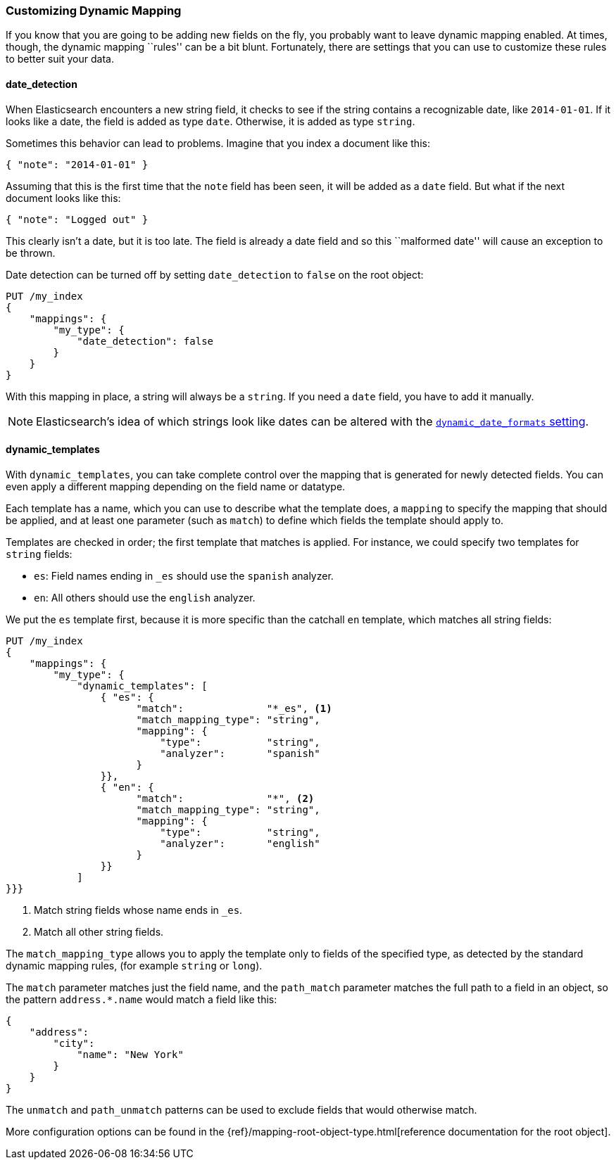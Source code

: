 [[custom-dynamic-mapping]]
=== Customizing Dynamic Mapping

If you know that you are going to be adding new fields on the fly,
you probably want to leave dynamic mapping enabled.((("dynamic mapping", "custom")))((("mapping (types)", "dynamic", "custom")))  At times, though,
the dynamic mapping ``rules'' can be a bit blunt.  Fortunately, there
are settings that you can use to customize these rules to better
suit your data.

[[date-detection]]
==== date_detection

When Elasticsearch encounters a new string field, it checks to see if the
string contains a recognizable date, like `2014-01-01`.((("date_detection setting")))((("dynamic mapping", "custom", "date_detection setting"))) If it looks
like a date, the field is added as type `date`. Otherwise, it is
added as type `string`.

Sometimes this behavior can lead to problems.  Imagine that you index
a document like this:

[source,js]
--------------------------------------------------
{ "note": "2014-01-01" }
--------------------------------------------------


Assuming that this is the first time that the `note` field has been seen,
it will be added as a `date` field.  But what if the next document looks
like this:

[source,js]
--------------------------------------------------
{ "note": "Logged out" }
--------------------------------------------------


This clearly isn't a date, but it is too late.  The field is already
a date field and so this ``malformed date'' will cause an exception to be
thrown.

Date detection can be turned off by setting `date_detection` to `false`
on the ((("root object", "date_detection setting")))root object:

[source,js]
--------------------------------------------------
PUT /my_index
{
    "mappings": {
        "my_type": {
            "date_detection": false
        }
    }
}
--------------------------------------------------


With this mapping in place, a string will always be a `string`.  If you need
a `date` field, you have to add it manually.

[NOTE]
====
Elasticsearch's idea of which strings look like dates can be altered
with the http://www.elasticsearch.org/guide/en/elasticsearch/reference/current/mapping-root-object-type.html[`dynamic_date_formats` setting].
====

[[dynamic-templates]]
==== dynamic_templates

With `dynamic_templates`, you can take complete control ((("dynamic_templates setting")))((("dynamic mapping", "custom", "dynamic_templates setting")))over the
mapping that is generated for newly detected fields. You
can even apply a different mapping depending on the field name
or datatype.

Each template has a name, which ((("templates", "dynamic_templates setting")))you can use to describe what the template
does, a `mapping` to specify the mapping that should be applied, and
at least one parameter (such as `match`) to define which fields the template
should apply to.

Templates are checked in order; the first template that matches is
applied. For instance, we could specify two templates for `string` fields:

* `es`: Field names ending in `_es` should use the `spanish` analyzer.
* `en`: All others should use the `english` analyzer.

We put the `es` template first, because it is more specific than the
catchall `en` template, which matches all string fields:

[source,js]
--------------------------------------------------
PUT /my_index
{
    "mappings": {
        "my_type": {
            "dynamic_templates": [
                { "es": {
                      "match":              "*_es", <1>
                      "match_mapping_type": "string",
                      "mapping": {
                          "type":           "string",
                          "analyzer":       "spanish"
                      }
                }},
                { "en": {
                      "match":              "*", <2>
                      "match_mapping_type": "string",
                      "mapping": {
                          "type":           "string",
                          "analyzer":       "english"
                      }
                }}
            ]
}}}
--------------------------------------------------
// SENSE: 070_Index_Mgmt/40_Custom_dynamic_mapping.json

<1> Match string fields whose name ends in `_es`.
<2> Match all other string fields.

The `match_mapping_type`  allows ((("match_mapping_type setting")))you to apply the template only
to fields of the specified type, as detected by the standard dynamic
mapping rules, (for example `string` or `long`).

The `match` parameter matches just the field name, and the `path_match`
parameter((("path_map parameter"))) matches the full path to a field in an object, so
the pattern `address.*.name` would match a field like this:

[source,js]
--------------------------------------------------
{
    "address":
        "city":
            "name": "New York"
        }
    }
}
--------------------------------------------------


The `unmatch` and `path_unmatch` patterns((("unmatch pattern")))((("path_unmap pattern"))) can be used to exclude fields
that would otherwise match.

More configuration options can be found in the
{ref}/mapping-root-object-type.html[reference documentation for the root object].
